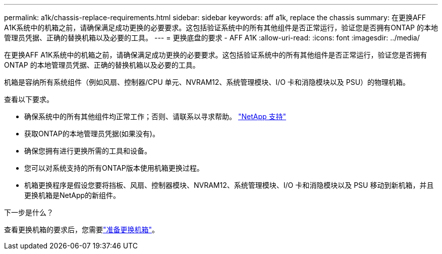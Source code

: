 ---
permalink: a1k/chassis-replace-requirements.html 
sidebar: sidebar 
keywords: aff a1k, replace the chassis 
summary: 在更换AFF A1K系统中的机箱之前，请确保满足成功更换的必要要求。这包括验证系统中的所有其他组件是否正常运行，验证您是否拥有ONTAP 的本地管理员凭据、正确的替换机箱以及必要的工具。 
---
= 更换底盘的要求 - AFF A1K
:allow-uri-read: 
:icons: font
:imagesdir: ../media/


[role="lead"]
在更换AFF A1K系统中的机箱之前，请确保满足成功更换的必要要求。这包括验证系统中的所有其他组件是否正常运行，验证您是否拥有ONTAP 的本地管理员凭据、正确的替换机箱以及必要的工具。

机箱是容纳所有系统组件（例如风扇、控制器/CPU 单元、NVRAM12、系统管理模块、I/O 卡和消隐模块以及 PSU）的物理机箱。

查看以下要求。

* 确保系统中的所有其他组件均正常工作；否则、请联系以寻求帮助。 http://mysupport.netapp.com/["NetApp 支持"^]
* 获取ONTAP的本地管理员凭据(如果没有)。
* 确保您拥有进行更换所需的工具和设备。
* 您可以对系统支持的所有ONTAP版本使用机箱更换过程。
* 机箱更换程序是假设您要将挡板、风扇、控制器模块、NVRAM12、系统管理模块、I/O 卡和消隐模块以及 PSU 移动到新机箱，并且更换机箱是NetApp的新组件。


.下一步是什么？
查看更换机箱的要求后，您需要link:chassis-replace-prepare.html["准备更换机箱"]。
